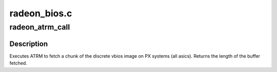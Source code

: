 .. -*- coding: utf-8; mode: rst -*-

=============
radeon_bios.c
=============


.. _`radeon_atrm_call`:

radeon_atrm_call
================

.. c:function:: int radeon_atrm_call (acpi_handle atrm_handle, uint8_t *bios, int offset, int len)

    fetch a chunk of the vbios

    :param acpi_handle atrm_handle:
        acpi ATRM handle

    :param uint8_t \*bios:
        vbios image pointer

    :param int offset:
        offset of vbios image data to fetch

    :param int len:
        length of vbios image data to fetch



.. _`radeon_atrm_call.description`:

Description
-----------

Executes ATRM to fetch a chunk of the discrete
vbios image on PX systems (all asics).
Returns the length of the buffer fetched.


